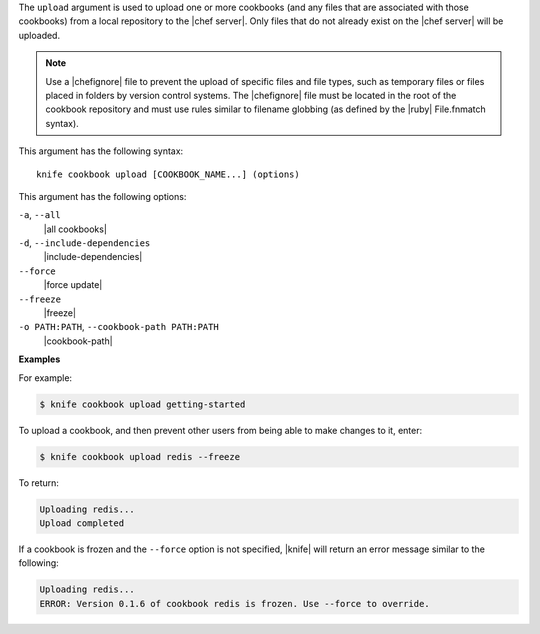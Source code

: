 .. The contents of this file are included in multiple topics.
.. This file describes a command or a sub-command for Knife.
.. This file should not be changed in a way that hinders its ability to appear in multiple documentation sets.


The ``upload`` argument is used to upload one or more cookbooks (and any files that are associated with those cookbooks) from a local repository to the |chef server|. Only files that do not already exist on the |chef server| will be uploaded.

.. note:: Use a |chefignore| file to prevent the upload of specific files and file types, such as temporary files or files placed in folders by version control systems. The |chefignore| file must be located in the root of the cookbook repository and must use rules similar to filename globbing (as defined by the |ruby| File.fnmatch syntax).

This argument has the following syntax::

   knife cookbook upload [COOKBOOK_NAME...] (options)

This argument has the following options:

``-a``, ``--all``
   |all cookbooks|

``-d``, ``--include-dependencies``
   |include-dependencies|

``--force``
   |force update|

``--freeze``
   |freeze|

``-o PATH:PATH``, ``--cookbook-path PATH:PATH``
   |cookbook-path|

**Examples**

For example:

.. code-block:: bash

   $ knife cookbook upload getting-started

To upload a cookbook, and then prevent other users from being able to make changes to it, enter:

.. code-block:: bash

   $ knife cookbook upload redis --freeze

To return:

.. code-block:: bash

   Uploading redis...
   Upload completed

If a cookbook is frozen and the ``--force`` option is not specified, |knife| will return an error message similar to the following:

.. code-block:: bash

   Uploading redis...
   ERROR: Version 0.1.6 of cookbook redis is frozen. Use --force to override.


